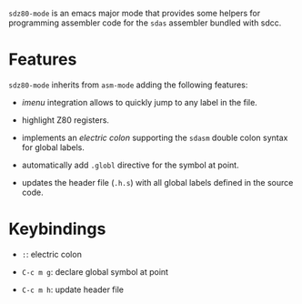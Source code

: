 =sdz80-mode= is an emacs major mode that provides some helpers for
programming assembler code for the =sdas= assembler bundled with sdcc.

* Features

=sdz80-mode= inherits from =asm-mode= adding the following features:

- /imenu/ integration allows to quickly jump to any label in the file.

- highlight Z80 registers.

- implements an /electric colon/ supporting the =sdasm= double colon
  syntax for global labels.

- automatically add =.globl= directive for the symbol at point.

- updates the header file (=.h.s=) with all global labels defined in
  the source code.

* Keybindings

- =:=: electric colon

- =C-c m g=: declare global symbol at point

- =C-c m h=: update header file

# Local Variables:
# ispell-dictionary: "en"
# End:
